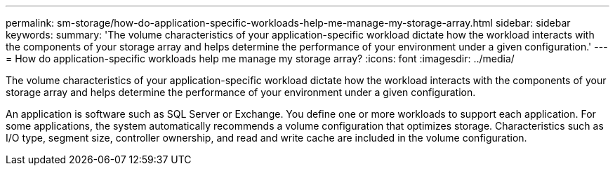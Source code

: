 ---
permalink: sm-storage/how-do-application-specific-workloads-help-me-manage-my-storage-array.html
sidebar: sidebar
keywords: 
summary: 'The volume characteristics of your application-specific workload dictate how the workload interacts with the components of your storage array and helps determine the performance of your environment under a given configuration.'
---
= How do application-specific workloads help me manage my storage array?
:icons: font
:imagesdir: ../media/

[.lead]
The volume characteristics of your application-specific workload dictate how the workload interacts with the components of your storage array and helps determine the performance of your environment under a given configuration.

An application is software such as SQL Server or Exchange. You define one or more workloads to support each application. For some applications, the system automatically recommends a volume configuration that optimizes storage. Characteristics such as I/O type, segment size, controller ownership, and read and write cache are included in the volume configuration.
